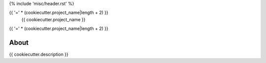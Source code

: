 {% include 'misc/header.rst' %}

{{ '=' * (cookiecutter.project_name|length + 2) }}
 {{ cookiecutter.project_name }}
{{ '=' * (cookiecutter.project_name|length + 2) }}

.. image:: https://travis-ci.org/{{ cookiecutter.github_repo }}.svg?branch=master
    :target: https://travis-ci.org/{{ cookiecutter.github_repo }}

.. image:: https://coveralls.io/repos/github/{{ cookiecutter.github_repo }}/badge.svg?branch=master
    :target: https://coveralls.io/github/{{ cookiecutter.github_repo }}?branch=master


About
=====

{{ cookiecutter.description }}
